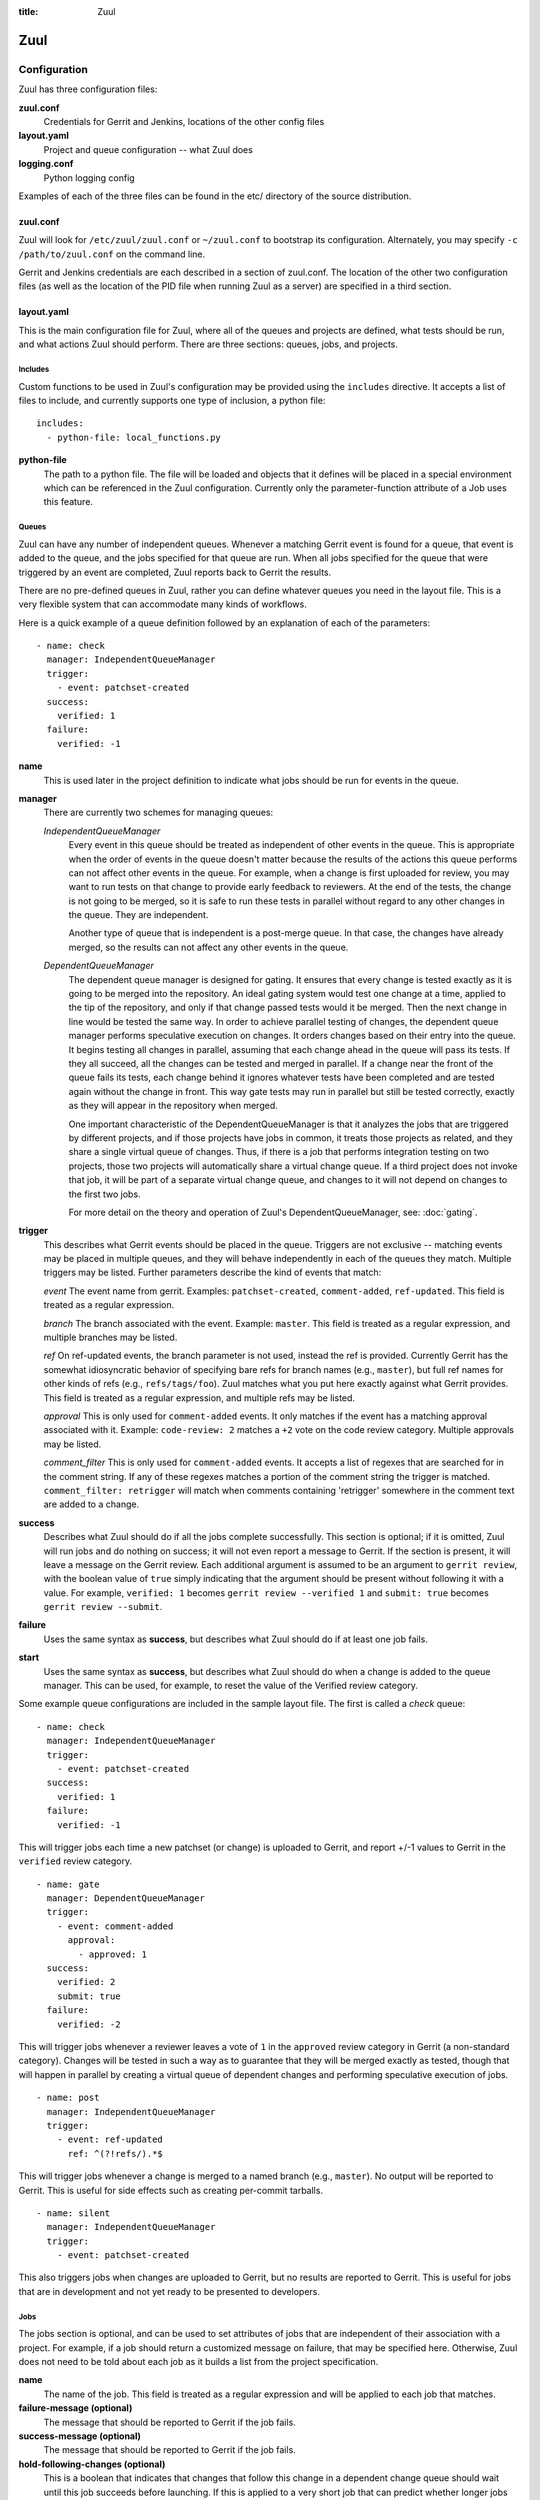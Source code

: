 :title: Zuul

Zuul
====

Configuration
-------------

Zuul has three configuration files:

**zuul.conf**
  Credentials for Gerrit and Jenkins, locations of the other config files
**layout.yaml**
  Project and queue configuration -- what Zuul does
**logging.conf**
    Python logging config

Examples of each of the three files can be found in the etc/ directory
of the source distribution.

zuul.conf
~~~~~~~~~

Zuul will look for ``/etc/zuul/zuul.conf`` or ``~/zuul.conf`` to
bootstrap its configuration.  Alternately, you may specify ``-c
/path/to/zuul.conf`` on the command line.

Gerrit and Jenkins credentials are each described in a section of
zuul.conf.  The location of the other two configuration files (as well
as the location of the PID file when running Zuul as a server) are
specified in a third section.

layout.yaml
~~~~~~~~~~~

This is the main configuration file for Zuul, where all of the queues
and projects are defined, what tests should be run, and what actions
Zuul should perform.  There are three sections: queues, jobs, and
projects.

.. _includes:

Includes
""""""""

Custom functions to be used in Zuul's configuration may be provided
using the ``includes`` directive.  It accepts a list of files to
include, and currently supports one type of inclusion, a python file::

  includes:
    - python-file: local_functions.py

**python-file**
  The path to a python file.  The file will be loaded and objects that
  it defines will be placed in a special environment which can be
  referenced in the Zuul configuration.  Currently only the
  parameter-function attribute of a Job uses this feature.

Queues
""""""

Zuul can have any number of independent queues.  Whenever a matching
Gerrit event is found for a queue, that event is added to the queue,
and the jobs specified for that queue are run.  When all jobs
specified for the queue that were triggered by an event are completed,
Zuul reports back to Gerrit the results.

There are no pre-defined queues in Zuul, rather you can define
whatever queues you need in the layout file.  This is a very flexible
system that can accommodate many kinds of workflows.  

Here is a quick example of a queue definition followed by an
explanation of each of the parameters::

  - name: check
    manager: IndependentQueueManager
    trigger:
      - event: patchset-created
    success:
      verified: 1
    failure:
      verified: -1

**name**
  This is used later in the project definition to indicate what jobs
  should be run for events in the queue.

**manager**
  There are currently two schemes for managing queues:

  *IndependentQueueManager*
    Every event in this queue should be treated as independent of
    other events in the queue.  This is appropriate when the order of
    events in the queue doesn't matter because the results of the
    actions this queue performs can not affect other events in the
    queue.  For example, when a change is first uploaded for review,
    you may want to run tests on that change to provide early feedback
    to reviewers.  At the end of the tests, the change is not going to
    be merged, so it is safe to run these tests in parallel without
    regard to any other changes in the queue.  They are independent.

    Another type of queue that is independent is a post-merge queue.
    In that case, the changes have already merged, so the results can
    not affect any other events in the queue.

  *DependentQueueManager*
    The dependent queue manager is designed for gating.  It ensures
    that every change is tested exactly as it is going to be merged
    into the repository.  An ideal gating system would test one change
    at a time, applied to the tip of the repository, and only if that
    change passed tests would it be merged.  Then the next change in
    line would be tested the same way.  In order to achieve parallel
    testing of changes, the dependent queue manager performs
    speculative execution on changes.  It orders changes based on
    their entry into the queue.  It begins testing all changes in
    parallel, assuming that each change ahead in the queue will pass
    its tests.  If they all succeed, all the changes can be tested and
    merged in parallel.  If a change near the front of the queue fails
    its tests, each change behind it ignores whatever tests have been
    completed and are tested again without the change in front.  This
    way gate tests may run in parallel but still be tested correctly,
    exactly as they will appear in the repository when merged.

    One important characteristic of the DependentQueueManager is that
    it analyzes the jobs that are triggered by different projects, and
    if those projects have jobs in common, it treats those projects as
    related, and they share a single virtual queue of changes.  Thus,
    if there is a job that performs integration testing on two
    projects, those two projects will automatically share a virtual
    change queue.  If a third project does not invoke that job, it
    will be part of a separate virtual change queue, and changes to it
    will not depend on changes to the first two jobs.

    For more detail on the theory and operation of Zuul's
    DependentQueueManager, see: :doc:`gating`.

**trigger**
  This describes what Gerrit events should be placed in the queue.
  Triggers are not exclusive -- matching events may be placed in
  multiple queues, and they will behave independently in each of the
  queues they match.  Multiple triggers may be listed.  Further
  parameters describe the kind of events that match:

  *event*
  The event name from gerrit.  Examples: ``patchset-created``,
  ``comment-added``, ``ref-updated``.  This field is treated as a
  regular expression.

  *branch*
  The branch associated with the event.  Example: ``master``.  This
  field is treated as a regular expression, and multiple branches may
  be listed.

  *ref*
  On ref-updated events, the branch parameter is not used, instead the
  ref is provided.  Currently Gerrit has the somewhat idiosyncratic
  behavior of specifying bare refs for branch names (e.g., ``master``),
  but full ref names for other kinds of refs (e.g., ``refs/tags/foo``).
  Zuul matches what you put here exactly against what Gerrit
  provides.  This field is treated as a regular expression, and
  multiple refs may be listed.

  *approval*
  This is only used for ``comment-added`` events.  It only matches if
  the event has a matching approval associated with it.  Example:
  ``code-review: 2`` matches a ``+2`` vote on the code review category.
  Multiple approvals may be listed.

  *comment_filter*
  This is only used for ``comment-added`` events.  It accepts a list of
  regexes that are searched for in the comment string. If any of these
  regexes matches a portion of the comment string the trigger is
  matched. ``comment_filter: retrigger`` will match when comments
  containing 'retrigger' somewhere in the comment text are added to a
  change.

**success**
  Describes what Zuul should do if all the jobs complete successfully.
  This section is optional; if it is omitted, Zuul will run jobs and
  do nothing on success; it will not even report a message to Gerrit.
  If the section is present, it will leave a message on the Gerrit
  review.  Each additional argument is assumed to be an argument to
  ``gerrit review``, with the boolean value of ``true`` simply
  indicating that the argument should be present without following it
  with a value.  For example, ``verified: 1`` becomes ``gerrit
  review --verified 1`` and ``submit: true`` becomes ``gerrit review
  --submit``.

**failure** 
  Uses the same syntax as **success**, but describes what Zuul should
  do if at least one job fails.

**start** 
  Uses the same syntax as **success**, but describes what Zuul should
  do when a change is added to the queue manager.  This can be used,
  for example, to reset the value of the Verified review category.
  
Some example queue configurations are included in the sample layout
file.  The first is called a *check* queue::

  - name: check
    manager: IndependentQueueManager
    trigger:
      - event: patchset-created
    success:
      verified: 1
    failure:
      verified: -1

This will trigger jobs each time a new patchset (or change) is
uploaded to Gerrit, and report +/-1 values to Gerrit in the
``verified`` review category. ::

  - name: gate
    manager: DependentQueueManager
    trigger:
      - event: comment-added
        approval:
          - approved: 1
    success:
      verified: 2
      submit: true
    failure:
      verified: -2

This will trigger jobs whenever a reviewer leaves a vote of ``1`` in the
``approved`` review category in Gerrit (a non-standard category).
Changes will be tested in such a way as to guarantee that they will be
merged exactly as tested, though that will happen in parallel by
creating a virtual queue of dependent changes and performing
speculative execution of jobs. ::

  - name: post
    manager: IndependentQueueManager
    trigger:
      - event: ref-updated
        ref: ^(?!refs/).*$

This will trigger jobs whenever a change is merged to a named branch
(e.g., ``master``).  No output will be reported to Gerrit.  This is
useful for side effects such as creating per-commit tarballs. ::

  - name: silent
    manager: IndependentQueueManager
    trigger:
      - event: patchset-created

This also triggers jobs when changes are uploaded to Gerrit, but no
results are reported to Gerrit.  This is useful for jobs that are in
development and not yet ready to be presented to developers.

Jobs
""""

The jobs section is optional, and can be used to set attributes of
jobs that are independent of their association with a project.  For
example, if a job should return a customized message on failure, that
may be specified here.  Otherwise, Zuul does not need to be told about
each job as it builds a list from the project specification.

**name**
  The name of the job.  This field is treated as a regular expression
  and will be applied to each job that matches.

**failure-message (optional)**
  The message that should be reported to Gerrit if the job fails.

**success-message (optional)**
  The message that should be reported to Gerrit if the job fails.

**hold-following-changes (optional)**
  This is a boolean that indicates that changes that follow this
  change in a dependent change queue should wait until this job
  succeeds before launching.  If this is applied to a very short job
  that can predict whether longer jobs will fail early, this can be
  used to reduce the number of jobs that Zuul will launch and
  ultimately have to cancel.  In that case, a small amount of
  paralellization of jobs is traded for more efficient use of testing
  resources.  On the other hand, to apply this to a long running job
  would largely defeat the parallelization of dependent change testing
  that is the main feature of Zuul.  The default is False.

**branch (optional)**
  This job should only be run on matching branches.  This field is
  treated as a regular expression and multiple branches may be
  listed.

**parameter-function (optional)**
  Specifies a function that should be applied to the parameters before
  the job is launched.  The function should be defined in a python file
  included with the :ref:`includes` directive.  The function
  should have the following signature:

  .. function:: parameters(change, parameters)

     Manipulate the parameters passed to a job before a build is
     launched.  The ``parameters`` dictionary will already contain the
     standard Zuul job parameters, and is expected to be modified
     in-place.

     :param change: the current change
     :type change: zuul.model.Change
     :param parameters: parameters to be passed to the job
     :type parameters: dict

Here is an example of setting the failure message for jobs that check
whether a change merges cleanly::

  - name: ^.*-merge$
    failure-message: This change was unable to be automatically merged
    with the current state of the repository. Please rebase your
    change and upload a new patchset.

Projects
""""""""

The projects section indicates what jobs should be run in each queue
for events associated with each project.  It contains a list of
projects.  Here is an example::

  - name: example/project
    check:
      - project-merge:
        - project-unittest
	- project-pep8
	- project-pyflakes
    gate:
      - project-merge:
        - project-unittest
	- project-pep8
	- project-pyflakes
    post:
      - project-publish

**name**
  The name of the project (as known by Gerrit).

This is followed by a section for each of the queues defined above.
Queues may be omitted if no jobs should run for this project in a
given queue.  Within the queue section, the jobs that should be
executed are listed.  If a job is entered as a dictionary key, then
jobs contained within that key are only executed if the key job
succeeds.  In the above example, project-unittest, project-pep8, and
project-pyflakes are only executed if project-merge succeeds.  This
can help avoid running unnecessary jobs.

.. seealso:: The OpenStack Zuul configuration for a comprehensive example: https://github.com/openstack/openstack-ci-puppet/blob/master/modules/openstack_project/files/zuul/layout.yaml


logging.conf
~~~~~~~~~~~~
This file is optional.  If provided, it should be a standard
:mod:`logging.config` module configuration file.  If not present, Zuul will
output all log messages of DEBUG level or higher to the console.

Starting Zuul
-------------

To start Zuul, run **zuul-server**::

  usage: zuul-server [-h] [-c CONFIG] [-d]

  Project gating system.

  optional arguments:
    -h, --help  show this help message and exit
    -c CONFIG   specify the config file
    -d          do not run as a daemon

You may want to use the ``-d`` argument while you are initially setting
up Zuul so you can detect any configuration errors quickly.  Under
normal operation, omit ``-d`` and let Zuul run as a daemon.

If you send signal 1 (SIGHUP) to the zuul-server process, Zuul will
stop executing new jobs, wait until all executing jobs are finished,
reload its configuration, and resume.  Any values in any of the
configuration files may be changed, except the location of Zuul's PID
file (a change to that will be ignored until Zuul is restarted).
